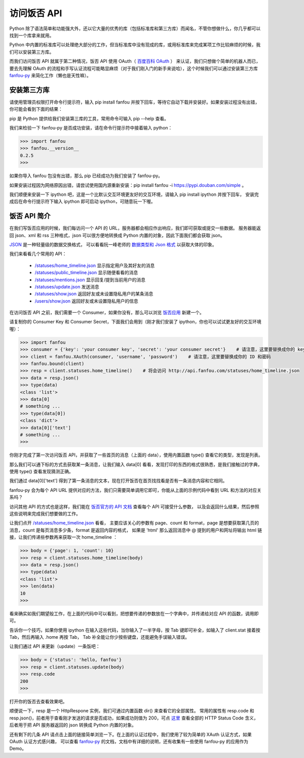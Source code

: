 访问饭否 API
===============

Python 除了语法简单和功能强大外，还以它大量的优秀的库（包括标准库和第三方库）而闻名，不管你想做什么，你几乎都可以找到一个库拿来就用。

Python 中内置的标准库可以处理绝大部分的工作，但当标准库中没有现成的库，或用标准库来完成某项工作比较麻烦的时候，我们可以安装第三方库。

而我们访问饭否 API 就属于第二种情况，饭否 API 使用 OAuth（ `百度百科 OAuth <https://baike.baidu.com/item/oAuth>`_ ） 来认证，我们只想做个简单的机器人而已，
要去先理解 OAuth 的流程和手写认证流程可能略显麻烦（对于我们刚入门的新手来说哈），这个时候我们可以通过安装第三方库
`fanfou-py <https://github.com/akgnah/fanfou-py>`_ 来简化工作（懒也是天性嘛）。


安装第三方库
--------------

请使用管理员权限打开命令行提示符，输入 pip install fanfou 并按下回车，等待它自动下载并安装好。如果安装过程没有出错，你可能会看到下面的结果：

.. image:: image/pip_fanfou.png

pip 是 Python 提供给我们安装第三库的工具，常用命令可输入 pip --help 查看。

我们来检验一下 fanfou-py 是否成功安装，请在命令行提示符中接着输入 python：

.. code-block:: python

   >>> import fanfou
   >>> fanfou.__version__
   0.2.5
   >>> 


如果你导入 fanfou 包没有出错，那么 pip 已经成功为我们安装了 fanfou-py。

如果安装过程因为网络原因出错，请尝试使用国内源重新安装：pip install fanfou -i https://pypi.douban.com/simple 。

我们顺便来安装一下 ipython 吧，这是一个比默认交互环境更友好的交互环境，请输入 pip install ipython 并按下回车，
安装完成后在命令行提示符下输入 ipython 即可启动 ipython，可随意玩一下喔。


饭否 API 简介
----------------

在我们写饭否应用的时候，我们每访问一个 API 的 URL，服务器都会相应作出响应，我们即可获取或提交一些数据。
服务器能返回 json、xml 和 rss 三种格式，json 可以很方便地转换成 Python 内置的对象，因此下面我们都会获取 json。

`JSON <http://www.json.org/json-zh.html>`_ 是一种轻量级的数据交换格式，
可以看看阮一峰老师的 `数据类型和 Json 格式 <http://www.ruanyifeng.com/blog/2009/05/data_types_and_json.html>`_ 以获取大体的印象。 

我们来看看几个常用的 API：

  - `/statuses/home_timeline.json <https://github.com/FanfouAPI/FanFouAPIDoc/wiki/statuses.home-timeline>`_    显示指定用户及其好友的消息
  - `/statuses/public_timeline.json <https://github.com/FanfouAPI/FanFouAPIDoc/wiki/statuses.public-timeline>`_    显示随便看看的消息
  - `/statuses/mentions.json <https://github.com/FanfouAPI/FanFouAPIDoc/wiki/statuses.mentions>`_    显示回复/提到当前用户的消息
  - `/statuses/update.json <https://github.com/FanfouAPI/FanFouAPIDoc/wiki/statuses.update>`_    发送消息
  - `/statuses/show.json <https://github.com/FanfouAPI/FanFouAPIDoc/wiki/statuses.show>`_    返回好友或未设置隐私用户的某条消息
  - `/users/show.json <https://github.com/FanfouAPI/FanFouAPIDoc/wiki/users.show>`_    返回好友或未设置隐私用户的信息


在访问饭否 API 之前，我们需要一个 Consumer，如果你没有，那么可以浏览 `饭否应用 <https://fanfou.com/apps>`_ 新建一个。

.. image:: image/apps_new.png

.. image:: image/apps.png

请复制你的 Consumer Key 和 Consumer Secret，下面我们会用到（刚才我们安装了 ipython，你也可以试试更友好的交互环境喔）：

.. code-block:: python

   >>> import fanfou
   >>> consumer = {'key': 'your consumer key', 'secret': 'your consumer secret'}    # 请注意，这里要替换成你的 key 和 secret
   >>> client = fanfou.XAuth(consumer, 'username', 'password')    # 请注意，这里要替换成你的 ID 和密码
   >>> fanfou.bound(client)
   >>> resp = client.statuses.home_timeline()    # 将会访问 http://api.fanfou.com/statuses/home_timeline.json
   >>> data = resp.json()
   >>> type(data)
   <class 'list'>
   >>> data[0]
   # something ... 
   >>> type(data[0])
   <class 'dict'>
   >>> data[0]['text']
   # something ...
   >>> 

你刚才完成了第一次访问饭否 API，并获取了一些首页的消息（上面的 data），使用内置函数 type() 查看它的类型，发现是列表。

那么我们可以通下标的方式去获取某一条消息，让我们输入 data[0] 看看，发现打印的东西的格式很熟悉，是我们接触过的字典，使用 type() 查看发现猜测正确。

我们通过 data[0]['text'] 得到了第一条消息的文本，现在打开饭否在首页找找看是否有一条消息内容和它相同。

fanfou-py 会为每个 API URL 提供对应的方法，我们只需要简单调用它即可，你能从上面的示例代码中看到 URL 和方法的对应关系吗？

访问其他 API 的方式也是这样，我们能在 `饭否官方的 API 文档 <https://github.com/FanfouAPI/FanFouAPIDoc/wiki/Apicategory>`_ 查看每个 API 可接受什么参数，
以及会返回什么结果，然后参照这些说明来完成我们想要做的工作。

让我们点开 `/statuses/home_timeline.json <https://github.com/FanfouAPI/FanFouAPIDoc/wiki/statuses.home-timeline>`_  看看，
主要应该关心的参数有 page、count 和 format，page 是想要获取第几页的消息，count 是每页消息多少条，format 是返回内容的格式，
如果是 'html' 那么返回消息中 @ 提到的用户和网址将输出 html 链接，让我们传递些参数再来获取一次 home_timeline ：

.. code-block:: python

   >>> body = {'page': 1, 'count': 10}
   >>> resp = client.statuses.home_timeline(body)
   >>> data = resp.json()
   >>> type(data)
   <class 'list'>
   >>> len(data)
   10
   >>> 
   
看来确实如我们期望般工作，在上面的代码中可以看到，把想要传递的参数放在一个字典中，并传递给对应 API 的函数，调用即可。

告诉你一个技巧，如果你使用 ipython 在输入这些代码，当你输入了一半字母，按 Tab 键即可补全，如输入了 client.stat 接着按 Tab，然后再输入 .home 再按 Tab，
Tab 补全能让你少按些键盘，还能避免手误输入错误。

让我们通过 API 来更新（update）一条饭吧：

.. code-block:: python

   >>> body = {'status': 'hello, fanfou'}
   >>> resp = client.statuses.update(body)
   >>> resp.code
   200
   >>> 
   
打开你的饭否去查看效果吧。

顺便说一下，resp 是一个 HttpRespone 实例，我们可通过内置函数 dir() 来查看它的全部属性。
常用的属性有 resp.code 和 resp.json()，前者用于查看刚才发送的请求是否成功，如果成功则值为 200，可点 `这里 <http://t.cn/RWz3kcC>`_ 查看全部的 HTTP Status Code 含义，
后者用于把 API 服务器返回的 json 转换成 Python 内置的对象。

还有剩下的几条 API 请点击上面的链接简单浏览一下。在上面的认证过程中，我们使用了较为简单的 XAuth 认证方式，如果 OAuth 认证方式感兴趣，
可以查看 `fanfou-py <https://githun.com/akgnah/fanfou-py>`_ 的文档，文档中有详细的说明，还有收集有一些使用 fanfou-py 的应用作为 Demo。

